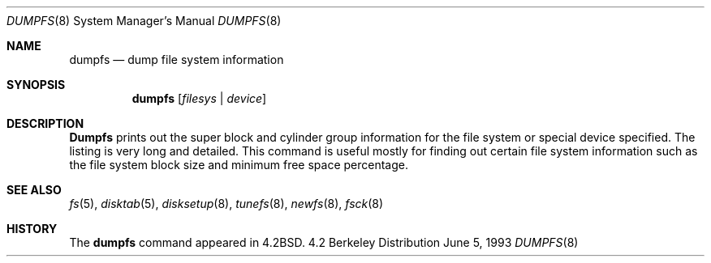 .\" Copyright (c) 1983, 1991, 1993
.\"	The Regents of the University of California.  All rights reserved.
.\"
.\" Redistribution and use in source and binary forms, with or without
.\" modification, are permitted provided that the following conditions
.\" are met:
.\" 1. Redistributions of source code must retain the above copyright
.\"    notice, this list of conditions and the following disclaimer.
.\" 2. Redistributions in binary form must reproduce the above copyright
.\"    notice, this list of conditions and the following disclaimer in the
.\"    documentation and/or other materials provided with the distribution.
.\" 3. All advertising materials mentioning features or use of this software
.\"    must display the following acknowledgement:
.\"	This product includes software developed by the University of
.\"	California, Berkeley and its contributors.
.\" 4. Neither the name of the University nor the names of its contributors
.\"    may be used to endorse or promote products derived from this software
.\"    without specific prior written permission.
.\"
.\" THIS SOFTWARE IS PROVIDED BY THE REGENTS AND CONTRIBUTORS ``AS IS'' AND
.\" ANY EXPRESS OR IMPLIED WARRANTIES, INCLUDING, BUT NOT LIMITED TO, THE
.\" IMPLIED WARRANTIES OF MERCHANTABILITY AND FITNESS FOR A PARTICULAR PURPOSE
.\" ARE DISCLAIMED.  IN NO EVENT SHALL THE REGENTS OR CONTRIBUTORS BE LIABLE
.\" FOR ANY DIRECT, INDIRECT, INCIDENTAL, SPECIAL, EXEMPLARY, OR CONSEQUENTIAL
.\" DAMAGES (INCLUDING, BUT NOT LIMITED TO, PROCUREMENT OF SUBSTITUTE GOODS
.\" OR SERVICES; LOSS OF USE, DATA, OR PROFITS; OR BUSINESS INTERRUPTION)
.\" HOWEVER CAUSED AND ON ANY THEORY OF LIABILITY, WHETHER IN CONTRACT, STRICT
.\" LIABILITY, OR TORT (INCLUDING NEGLIGENCE OR OTHERWISE) ARISING IN ANY WAY
.\" OUT OF THE USE OF THIS SOFTWARE, EVEN IF ADVISED OF THE POSSIBILITY OF
.\" SUCH DAMAGE.
.\"
.\"     @(#)dumpfs.8	8.1 (Berkeley) 6/5/93
.\"
.Dd June 5, 1993
.Dt DUMPFS 8
.Os BSD 4.2
.Sh NAME
.Nm dumpfs
.Nd dump file system information
.Sh SYNOPSIS
.Nm dumpfs
.Op Ar filesys No \&| Ar device
.Sh DESCRIPTION
.Nm Dumpfs
prints out the super block and cylinder group information
for the file system or special device specified.
The listing is very long and detailed.  This
command is useful mostly for finding out certain file system
information such as the file system block size and minimum
free space percentage.
.Sh SEE ALSO
.Xr fs 5 ,
.Xr disktab 5 ,
.Xr disksetup 8 ,
.Xr tunefs 8 ,
.Xr newfs 8 ,
.Xr fsck 8
.Sh HISTORY
The
.Nm
command appeared in
.Bx 4.2 .
